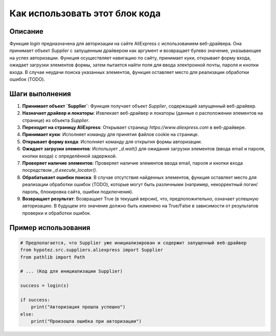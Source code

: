 Как использовать этот блок кода
=========================================================================================

Описание
-------------------------
Функция `login` предназначена для авторизации на сайте AliExpress с использованием веб-драйвера. Она принимает объект `Supplier` с запущенным драйвером как аргумент и возвращает булево значение, указывающее на успех авторизации.  Функция осуществляет навигацию по сайту, принимает куки, открывает форму входа, ожидает загрузки элементов формы, затем пытается найти поля для ввода электронной почты, пароля и кнопки входа.  В случае неудачи поиска указанных элементов, функция оставляет место для реализации обработки ошибок (TODO).

Шаги выполнения
-------------------------
1. **Принимает объект `Supplier`**: Функция получает объект `Supplier`, содержащий запущенный веб-драйвер.
2. **Назначает драйвер и локаторы**:  Извлекает веб-драйвер и локаторы (данные о расположении элементов на странице) из объекта `Supplier`.
3. **Переходит на страницу AliExpress**: Открывает страницу `https://www.aliexpress.com` в веб-драйвере.
4. **Принимает куки**: Исполняет команду для принятия файлов cookie на странице.
5. **Открывает форму входа**: Исполняет команду для открытия формы авторизации.
6. **Ожидает загрузки элементов**:  Использует `_d.wait()` для ожидания загрузки элементов (ввода email и пароля, кнопки входа) с определённой задержкой.
7. **Проверяет наличие элементов**:  Проверяет наличие элементов ввода email, пароля и кнопки входа посредством `_d.execute_locator()`.
8. **Обрабатывает ошибки поиска**: В случае отсутствия найденных элементов, функция оставляет место для реализации обработки ошибок (TODO), которые могут быть различными (например, некорректный логин/пароль, блокировка сайта, ошибки подключения).
9. **Возвращает результат**: Возвращает True (в текущей версии), что, предположительно, означает успешную авторизацию. В будущем это значение должно быть изменено на True/False в зависимости от результатов проверки и обработки ошибок.

Пример использования
-------------------------
.. code-block:: python

    # Предполагается, что Supplier уже инициализирован и содержит запущенный веб-драйвер
    from hypotez.src.suppliers.aliexpress import Supplier
    from pathlib import Path

    # ... (Код для инициализации Supplier)

    success = login(s)
    
    if success:
        print("Авторизация прошла успешно")
    else:
        print("Произошла ошибка при авторизации")
